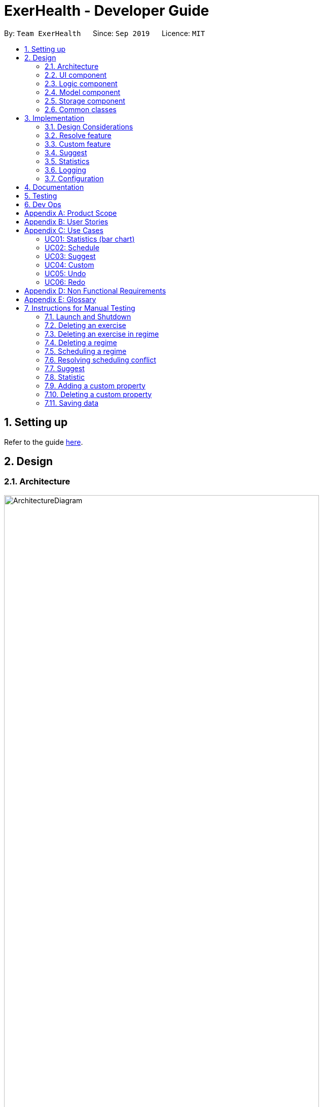 = ExerHealth - Developer Guide
:site-section: DeveloperGuide
:toc:
:toc-title:
:toc-placement: preamble
:sectnums:
:imagesDir: images
:stylesDir: stylesheets
:xrefstyle: full
ifdef::env-github[]
:tip-caption: :bulb:
:note-caption: :information_source:
:warning-caption: :warning:
endif::[]
:repoURL: https://github.com/AY1920S1-CS2103T-T09-2/main/tree/master

By: `Team ExerHealth`      Since: `Sep 2019`      Licence: `MIT`

== Setting up

Refer to the guide <<SettingUp#, here>>.

== Design

[[Design-Architecture]]
=== Architecture

.Architecture Diagram
image::ArchitectureDiagram.png[align="center", width=85%, scaledwidth=15cm]

The *_Architecture Diagram_* given above explains the high-level design of the App. Given below is a quick overview of each component.

[TIP]
The `.puml` files used to create diagrams in this document can be found in the link:{repoURL}/docs/diagrams/[diagrams] folder.
Refer to the <<UsingPlantUml#, Using PlantUML guide>> to learn how to create and edit diagrams.

`Main` has two classes called link:{repoURL}/src/main/java/seedu/exercise/Main.java[`Main`] and link:{repoURL}/src/main/java/seedu/exerecise/MainApp.java[`MainApp`]. It is responsible for,

* At app launch: Initializes the components in the correct sequence, and connects them up with each other.
* At shut down: Shuts down the components and invokes cleanup method where necessary.

<<Design-Commons,*`Commons`*>> represents a collection of classes used by multiple other components.
The following class plays an important role at the architecture level:

* `LogsCenter` : Used by many classes to write log messages to the App's log file.

The rest of the App consists of four components.

* <<Design-Ui,*`UI`*>>: The UI of the App.
* <<Design-Logic,*`Logic`*>>: The command executor.
* <<Design-Model,*`Model`*>>: Holds the data of the App in-memory.
* <<Design-Storage,*`Storage`*>>: Reads data from, and writes data to, the hard disk.

Each of the four components

* Defines its _API_ in an `interface` with the same name as the Component.
* Exposes its functionality using a `{Component Name}Manager` class.

For example, the `Logic` component (see the class diagram given below) defines it's API in the `Logic.java` interface and exposes its functionality using the `LogicManager.java` class.

.Class Diagram of the Logic Component
image::LogicClassDiagram.png[align="center", width=85%, scaledwidth=15cm]

[discrete]
==== How the architecture components interact with each other

The _Sequence Diagram_ below shows how the components interact with each other for the scenario where the user issues the command `delete t/exercise i/1`.

.Component interactions for `delete t/exercise i/1` command
image::ArchitectureSequenceDiagram.png[align="center", width=85%, scaledwidth=15cm]

The sections below give more details of each component.

[[Design-Ui]]
=== UI component

.Structure of the UI Component
image::UiClassDiagram.png[align="center", width=85%, scaledwidth=15cm]

*API* : link:{repoURL}/src/main/java/seedu/exercise/ui/Ui.java[`Ui.java`]

The UI consists of a `MainWindow` that is made up of parts e.g.`CommandBox`, `ResultDisplay`, `ExerciseListPanel`, `ExerciseCard` etc. All these, including the `MainWindow`, inherit from the abstract `UiPart` class.

The `UI` component uses JavaFx UI framework. The layout of these UI parts are defined in matching `.fxml` files that are in the `src/main/resources/view` folder. For example, the layout of the link:{repoURL}/src/main/java/seedu/exercise/ui/MainWindow.java[`MainWindow`] is specified in link:{repoURL}/src/main/resources/view/MainWindow.fxml[`MainWindow.fxml`]

The `UI` component,

* Executes user commands using the `Logic` component.
* Listens for changes to `Model` data so that the UI can be updated with the modified data.

[[Design-Logic]]
=== Logic component

[[fig-LogicClassDiagram]]
.Structure of the Logic Component
image::LogicClassDiagram.png[align="center", width=85%, scaledwidth=15cm]

*API* :
link:{repoURL}/src/main/java/seedu/exercise/logic/Logic.java[`Logic.java`]

.  `Logic` uses the `ExerciseBookParser` class to parse the user command.
.  This results in a `Command` object which is executed by the `LogicManager`.
.  The command execution can affect the `Model` (e.g. adding an exercise/regime).
.  The result of the command execution is encapsulated as a `CommandResult` object which is passed back to the `Ui`.
.  In addition, the `CommandResult` object can also instruct the `Ui` to perform certain actions, such as displaying help to the user.

Given below is the Sequence Diagram for interactions within the `Logic` component for the `execute("delete 1")` API call.

.Interactions Inside the Logic Component for the `delete 1` Command
image::DeleteSequenceDiagram.png[align="center", width=85%, scaledwidth=15cm]

NOTE: The lifeline for `DeleteCommandParser` should end at the destroy marker (X) but due to a limitation of PlantUML, the lifeline reaches the end of diagram.

[[Design-Model]]
=== Model component

.Structure of the Model Component
image::ModelClassDiagram.png[align="center", width=85%, scaledwidth=15cm]

*API* : link:{repoURL}/src/main/java/seedu/exercise/model/Model.java[`Model.java`]

The `Model`

* stores a `UserPref` object that represents the user's preferences.
* stores a `PropertyBook` object that represents the custom properties defined by the user.
* stores a `ExerciseBook` object that represents the user's exercises being tracked.
* stores a `ExerciseDatabaseBook` object that represents the database of exercises in ExerHealth.
* stores a `RegimeBook` object that represents the user's regimes.
* stores a `ScheduleBook` object that represents the user's schedules.
* exposes an unmodifiable `ObservableList<Exercise>` that can be 'observed' e.g. the UI can be bound to this list so that the UI automatically updates when the data in the list change.
* does not depend on any of the other three components.


[[Design-Storage]]
=== Storage component

.Structure of the Storage Component
image::StorageClassDiagram.png[align="center", width=85%, scaledwidth=15cm]

*API* : link:{repoURL}/src/main/java/seedu/exercise/storage/Storage.java[`Storage.java`]

The `Storage` component,

* can save `UserPref` objects in json format and read it back.
* can save the Resource Book data in json format and read it back.
* can save the Property Book data in json format and read it back.
[NOTE]
Resource Book data consists of Exercise Book, Regime Book and Schedule Book data


[[Design-Commons]]
=== Common classes

Classes used by multiple components are in the `seedu.exercise.commons` package.

== Implementation

This section describes some noteworthy details on how certain features are implemented.
// tag::undoredo[]
=== Undo/Redo feature
==== Implementation

The undo/redo mechanism is facilitated by the `events` package consisting of `EventHistory`, `EventFactory`,
`EventPayload` and the various `Event` classes.

The `EventHistory` is a singleton class used to store a history of successfully executed commands as `Event` objects.
Instances of `Event` are stored in either the `undoStack` or the `redoStack` depending on the user's course of action.

The `EventHistory` class has two primary methods namely `undo(Model model)` and `redo(Model model)`:

* `eventHistory.undo(model)` -- Undoes the `Event` at the top of the `undoStack`, executes it, and pushes it to the top of the `redoStack`
* `eventHistory.redo(model)` -- Redoes the `Event` at the top of the `redoStack`, executes it, and pushes it to the top of the `undoStack`

These operations are utilised in the `UndoCommand` and `RedoCommand` respectively.

The following steps will describe the steps taken in the execution of an UndoableCommand, and subsequently
the UndoCommand and RedoCommand.

*Step 1:* When an `UndoableCommand` is executed, key information used during the command will be added into a
newly initialized `EventPayload`.
[NOTE]
The `EventPayload` is a wrapper class to store key information about the particular command.
For instance, if an `EditCommand` has been executed, the `EventPayload` will store the `originalExercise`
as well as the `editedExercise`.

*Step 2:* The `EventFactory` takes in the `UndoableCommand` and generates an `Event` using the `EventPayload`
stored in the `UndoableCommand`.
The `Event` is then added to the undo stack of the `EventHistory`.
[NOTE]
The `EventFactory` checks for the command word of the `UndoableCommand` to decide which specific `Event` object
to generate. It will then obtain the `EventPayload` from the `UndoableCommand` and pass it into the constructor of the
`Event` so that the `Event` captures the key information of the `UndoableCommand`.

*Step 3:* To undo the latest `UndoableCommand` the user executes the `UndoCommand` by entering `undo`
into the command box.

*Step 4:* The `UndoCommand` executes `eventHistory.undo(model)`, which prompts the `EventHistory` instance
to pop the next `Event` to undo from the undo stack. Once the `Event` is undone, it will be pushed to the
top of the redo stack.

*Step 5:* To redo the command that has been undone, the user executes the `RedoCommand`. This execution
behaves similarly to step 4, except that the next `Event` is taken from the top of the redo stack and
pushed to the undo stack instead.
[NOTE]
In steps 4 and 5, if any of the respective stack is empty when undo or redo is called, a `CommandException` will be thrown
and an error message will be displayed to indicate there is no undoable or redoable commands.

The following two Sequence Diagrams show a sample flow of the execution when an `EditCommand`, which is an
`UndoableCommand`, has been executed and subsequently undone.

The first diagram describes the process of storing an `EditEvent` to `EventHistory` during the execution of the
`EditCommand`. The `EventPayload` is only initialized when the `EditCommand` is executed. The `EventPayload` is
subsequently used for the initialization of the `EditEvent`.

.The process of storing an EditEvent to EventHistory
image::UndoableCommandSequenceDiagram.png[align="center"]

The second diagram here describes the process of undoing the `EditCommand` executed above using the `UndoCommand`.
When the `UndoCommand` is executed, the `EventHistory` calls the `undo` method of the next `Event` in the undo stack
(i.e. the `EditEvent`).

.The process of undoing the EditCommand
image::UndoSequenceDiagram.png[align="center"]

Given below is a Class Diagram to show the associations between Event, Command and Model. It is specifically designed
such that only objects that implement the `Event` and `Command` interface will need to handle the `model` class.
[NOTE]
The only commands that implements the `UndoableCommand` are `AddCommand`, `DeleteCommand`, `EditCommand`,
`ClearCommand`, `ScheduleCommand` and `ResolveCommand`. They each stores an `EventPayload` instance.

.The associations between Event, Command and Model
image::EventClassDiagram.png[align="center", width=85%, scaledwidth=15cm]

The following Activity Diagram summarizes what happens when a user enters undoable commands,
the undo command and the redo command.

.The workflow when a user enters an undoable command and performs undo/redo
image::CommitActivityDiagram.png[align="center", width=85%, scaledwidth=15cm]

==== Design Considerations
===== Aspect: How undo & redo executes

* **Choice 1: (current choice)** Implements undo and redo of each Command in a separate Event object stored in the EventHistory
** Pros:
*** Uses less memory to store Event objects and payloads as compared to entire copies of the Model object.
*** Open for extensions and close to modifications as the Event interface only contains undo and redo methods, and can
be easily implemented when new Undoable commands are introduced.
** Cons:
*** UndoableCommand objects are forced to depend on EventPayloads when it does not actually use it directly.
(e.g. `DeleteCommand` has to store the exercise being deleted despite using it only once).

* **Choice 2:** Individual command knows how to undo/redo by itself.
** Pros:
*** Uses less memory to store each command as compared to entire copies of the Model object.
** Cons:
*** Violates Single Responsibility Principle as Commands need to contain specific implementation of the inverse action of itself
and also stores data such as the exercise being deleted in a local field.

* **Choice 3:** Saves the entire model consisting of the exercise, regime, schedule and suggestion lists.
** Pros:
*** Easy to implement.
** Cons:
*** May have performance issues in terms of memory usage as multiple lists need to be stored
(i.e. Exercise list, Regime list, Schedule list)
*** Unnecessary storage of irrelevant details such as suggestion list.

===== Aspect: Data structure to support the undo/redo commands

* **Choice 1 (current choice):** Use a singleton EventHistory to store stacks of Events generated by a EventFactory.
** Pros:
*** Ensures only one instance of EventHistory exists
*** The EventFactory relies on the Factory pattern that helps to reduce coupling between
EventHistory and each individual Event.
** Cons:
*** The Singleton pattern may have a chance of breaking if multiple threads initialize the singleton class
at the same time, creating multiple instances of EventHistory. However, if this problem arises, the instantiation
method can be made "synchronized" to circumvent this issue.

* **Choice 2:** Use a list to store the history of model objects.
** Pros:
*** Very simple to implement as each step simply requires a deep copy of the model to be created
and stored.
** Cons:
*** Difficult to monitor multiple resource books (e.g. Regime books and Exercise books) as they all
manage different types of resources that can be altered by commands.
// end::undoredo[]
==== Design Patterns

The Undo/Redo feature implementation is based on the Singleton, Command, and Factory design patterns

* *Singleton*
** To help ensure that only one instance of `EventHistory` exists during the execution of the program
** Allows easier access by the various command classes (i.e. the UndoableCommands, UndoCommand and RedoCommand)

* *Command*
** Extensions of new `Event` is easy and can be done without significant changes to the existing code

* *Factory*
** Suitable for the context of taking in a particular Command and returning a corresponding Event
** Reduces coupling between Command classes and Event classes


// tag::resolvefeature[]

=== Resolve feature
==== Rationale
There are multiple times where if the user wishes to schedule a regime, they find themselves in trouble over which kind of exercise regime they can fit into their schedule. The motivation behind this feature is so that users can customise their own schedules to their own liking. The alternative of an auto scheduler will restrict users from having the regime of their liking be scheduled. Instead of forcing users to adhere to some pre-generated resolution, we allow the users to make their own choice and choose their own exercise regime to be scheduled.

==== Implementation
The resolve feature is used when there is a scheduling conflict that happens within ExerHealth. This feature will alter the state of the program. The state is known by `MainApp` and it is either `State.IN_CONFLICT` or `State.NORMAL`. Only when the state is `State.IN_CONFLICT` will `resolve` commands be allowed.

For the implementation of the resolve feature, the `ResolveCommand` will hold a `Conflict` object which is then passed into `Model`. The concrete implementation, `ModelManager` then resolves the conflict that is being held there. Each `Conflict` object will hold 1 conflicting `schedule` and 1 `schedule` that was originally scheduled on the date.

Shown below is the class diagram for the implementation of the `Resolve` feature.

.Class diagram for Resolve Command
image::ScheduleResolveClassDiagram.png[align="center", width=85%, scaledwidth=15cm]

With regards to the flow of the program for a scheduling conflict, the steps are laid out below:

Step 1. User enters a `schedule` command that will cause a scheduling conflict. The `ScheduleCommand` will change `MainApp` state to `State.IN_CONFLICT`.

[NOTE]
`schedule` can conflict with another `schedule` when the dates from the 2 schedules are the same. The method `model.hasSchedule()` returns `true` if that happens.

Step 2. A `CommandResult` object is returned to `MainWindow` where the flag `showResolve` is set to `true`.

Step 3. Upon receipt of the object, `MainWindow` will show the resolve window and the user is required to resolve the conflict.

[NOTE]
The `ResolveWindow` will block all inputs to `MainWindow` and only allow `resolve` command to be entered.

Shown below is the sequence diagram for when a scheduling conflict happens:

.Sequence diagram when a scheduling conflict happens
image::ScheduleConflict.png[align="center"]

Step 5. When the user is prompted with the `ResolveWindow`, all the conflicting exercises will be shown in one page. The previously `scheduled regime` on the left and the `conflicting regime` on the right.

Step 6. Once the user issue a `resolve` command correctly, the `model` and `storage` of ExerHealth will be updated to reflect the changes. A new regime will be added for the user from the `resolve`.

[NOTE]
The `ResolveWindow` will only take one valid `resolve` command and `Ui` will close the `ResolveWindow` immediately after the command finishes. The newly made schedule will result in a new `regime` being added to the user's `RegimeList`, so the name of the `regime` in the `resolve` command cannot have any conflicts with current names in `RegimeList`.

Step 7. The `ResolveWindow` then closes upon successful `resolve` and the application continues.

The following activity diagram summarizes what happens when a user enters a `schedule` command:

.Activity diagram for when a user enters a `schedule` command
image::ScheduleActivityDiagram.png[align="center", width=85%, scaledwidth=15cm]

==== Design Considerations
===== Aspect: Signalling Schedule Conflict
* **Choice 1 (current choice): ** Using `CommandResult` object
** Pros:
*** Makes use of existing objects in codebase making it easier to implement
*** UI does not have to handle logic when encountering schedule conflicts. It only has to show the `ResolveWindow` and pass the data accordingly.
** Cons:
*** If we have to signal different types of outcomes to the UI, the `CommandResult` class will become bloated.

* **Choice 2: ** throw `ScheduleException`
** Pros:
*** Easy to implement. `ScheduleCommand` just has to throw an exception and `UI` catches it.
** Cons:
*** `UI's` execute methods will contain multiple `try/catch` which acts like a control flow mechanism which increases code smell.
*** If there is a need to pass down information from executed Commands, an exception is unable to convey any sort of complex information that the `UI` can act on. Thus, encapsulating information in an object will be more open to extension compared to throwing an exception.

// end::resolvefeature[]

//tag::customfeature[]
=== Custom feature

==== Rationale
A quick conversation with a few of our friends revealed that there are many properties which they intend to keep track
for exercises. However, it is unlikely that we can implement all of these properties for the exercises as there may
be too much overhead and we can never be certain that we have met all of the users' needs.

==== Overview
This feature is facilitated by both `PropertyBook` and `CustomProperty`. Whenever a user
adds a newly defined custom property, a `CustomProperty` object will be created which is stored in
`PropertyBook`. Its corresponding prefix and full name will be tracked by `PropertyBook` to avoid
clashes in their uses.

==== Current Implementation
`CustomProperty` encapsulates a single custom property that the user defines. It contains
information such as name, prefix and parameter type of the custom property. The parameter type is supported by
an enumeration class ``ParameterType`` and is restricted to one of the following 3 types: ``Number``, ``Text``, ``Date``.

`PropertyBook` serves as a singleton class that helps to manage all of the custom properties that have been
defined by the user. This class acts as an access point for any information relating to the creation or deletion
of custom properties.

To keep track of the custom properties and its relevant information, the following are used:

1. `customProperties`: A set containing all of the `CustomProperty` objects that
have been created.

2. `customPrefixes`: A set containing all of the `Prefix` objects associated with existing custom
properties.

3. `customFullNames`: A set containing the full names of the existing custom properties.

4. `defaultPrefixes`: A set containing all of the `Prefix` objects associated with default properties and parameter
types.

5. `defaultFullNames`: A set containing all of the full names of default properties.

Custom names and prefixes are separated from its default counterparts to ensure that the default names and prefixes
will always be present when the `PropertyBook` is first initialised.

To help facilitate `PropertyBook` in its custom properties management, the following main methods are implemented:

1. `PropertyBook#isPrefixUsed(Prefix)`: Checks if the given prefix has been used by a default or custom property.

2. `PropertyBook#isFullNameUsed(String)`: Checks if the given name has been used by a default or custom property.

3. `PropertyBook#isFullNameUsedByCustomProperty(String)`: Checks if the given name has been used by a custom property

4. `PropertyBook#addCustomProperty(CustomProperty)`: Adds the new custom property. Each time a custom property is
added, the prefix set in `CliSyntax` is also updated.

5. `PropertyBook#removeCustomProperty(CustomProperty)`: Removes a pre-defined custom property. Its associated prefix
is also removed from the prefix set in `CliSyntax`.

All of the crucial associations mentioned above are summarised in the next class diagram.

.Class diagram of the associations of `PropertyBook` and `CustomProperty`
image::CustomClassDiagram.png[align="center", width=85%, scaledwidth=15cm]

===== Adding Custom Properties
To add a new custom property for the exercises, the user can do it through the command `custom s/PREFIX_NAME f/FULL_NAME
p/PARAMETER_TYPE`. Examples include `custom s/r f/Rating p/Number` and `custom s/ed f/Ending Date p/Date`.

The following sequence diagram will illustrate how the custom operation works when a custom
property is *successfully added*.

.Sequence diagram of a successful addition of a custom property
image::EditedCustomAddSequenceDiagram.png[align="center"]

For further clarity, one can identify the above diagram with the following sequence of steps:

*Step 1:* User first defines the custom property they wish to add for the exercises.

*Step 2:* The custom property will be parsed by the app's parser and a new `CustomProperty`
object is created.

*Step 3:* This `CustomProperty` object will be returned together with a newly created `CustomAddCommand` object.

*Step 4:* The `execute` method of the `CustomAddCommand` method will be called and the `CustomProperty` object
will be added to `PropertyBook`.

*Step 5:* Finally, a `CommandResult` object will be created and returned.

The above steps illustrate the main success scenario. However, not all additions of a custom property will be successful.
The next activity diagram shows the workflow when a new custom property is defined.

.Activity diagram of the workflow when a new custom property is added
image::CustomAddActivityDiagram.png[align="center", width=85%, scaledwidth=15cm]

Once a custom property is successfully added into `PropertyBook`, the user can use the prefix of the custom property in
`add` or `edit` command.

===== Removing Custom Properties
Should a user wish to remove a custom property from all of the exercises, he/she can simply make use of the command
`custom rm/FULL_NAME`. A custom property that has been removed from the ``PropertyBook`` can be re-added back if the user chooses to.
Alternatively, if the user wishes to remove a custom property just from a single exercise, he/she can choose to enter `custom rm/FULL_NAME i/INDEX` instead.

The next sequence diagram illustrates what happens when a custom property is removed from the `PropertyBook`. If a custom property
is removed from a single exercise instead, only the selected exercise will be updated.

.Sequence diagram of a successful removal of a custom property from all exercises
image::EditedCustomRemoveSequenceDiagram.png[align="center"]
==== Design Considerations

===== Aspect: `PropertyBook` design
* **Choice 1 (Current choice)**: Represent `PropertyBook` as a singleton class that will
act as the only access point for the addition and removal of custom properties.
** Pros: Having a singleton helps to provide more utility for methods that rely on the `CustomProperty` objects that have been
created.
** Cons: It makes testing much difficult as the results from the previous test cases are carried over. Furthermore,
it increases coupling across the code base.

* **Choice 2**: Represent `PropertyBook` as a usual Java object that can be instantiated many times.
** Pros: This reduces coupling and makes testing easier as a new `PropertyBook` object independent of the other tests
can be created for different tests.
** Cons: There could be situations where 2 instances of `PropertyBook` objects are created and the addition of a
custom property is done to only one instance and not in the other.

After much consideration, Choice 1 was implemented with the following reasons:

1. `AddCommandParser` and `EditCommandParser` have to gain access to the `CustomProperty` in order to ensure that the values entered
for the custom properties in the add/edit commands are valid. However, as the `ExerciseBookParser` in the original code base only takes in a
`String` as a parameter, there has to be another way of retrieving the custom properties. While we can change the
`ExerciseBookParser` to take in a data structure containing `CustomProperty` objects, this does not seem good as its responsibility
is just to ensure that a predefined command is entered and is passed to the correct command parser.A slightly better choice in this case is to make the data structure holding the `CustomProperty` objects a static variable and parsers that require it can access
it directly.

2. If the data structure holding the `CustomProperty` object is to be made static, it means that this information is
shared among all of the `PropertyBook` instances if Choice 2 was implemented. Thus, `PropertyBook`
is acting like a singleton and so, a singleton class will be appropriate.

//end::customfeature[]

// tag::suggest[]
=== Suggest

==== Rationale
Beginners now have a plethora of choices, which may overwhelm them when they are deciding on what exercises to do.
Thus, we decided to provide users with sample exercise routines to reduce the inertia of starting this lifestyle change.
On the other hand, regular gym goers may face a repetitive and mundane exercise routine or may want to experiment with different exercises.
As such, to put it briefly, we decided to give users the ability to discover exercises based on the characteristics they are interested in.

This feature presents a cohesive function that all users can benefit from.
It also makes our application well-rounded so that users can better achieve their fitness goals.

==== Overview
The sample exercise routines are currently implemented in ExerHealth's database as a hard-coded set of exercises.
More importantly, the `SuggestPossible` command which caters to more experienced gym goers utilises the exercises that the user
has already done, in addition to ExerHealth's database. Hence, we allow users to search for suggestions
based on `Muscle` and `CustomProperty`.

==== Current Implementation
The `SuggestBasic` command displays a list of exercises from our database to the user.
The `SuggestPossible` command is created by parsing the user's inputs to form a `Predicate` before filtering ExerHealth's database and the user's tracked exercises.

<<<

The following activity diagram summarizes what happens when a user enters a `SuggestPossible` command:

.Activity diagram showing the workflow of a `SuggestPossible` command
image::SuggestActivityDiagram.png[align="center", width=85%, scaledwidth=15cm]

In detail, when a `SuggestPossible` command is entered, the `Logic` component is responsible for parsing the inputs into a `Predicate`.
The `Predicate` is then used to instantiate a `SuggestPossible` command, and later used to filter a list of `Exercise` when the command is executed.
The interactions between the multiple objects can be captured using a sequence diagram.

<<<

The following sequence diagram shows the sequence flow when a user enters a valid `SuggestPossible` command:

.Sequence diagram of a `SuggestPossibleCommand`.
image::SuggestSequenceDiagram.png[align="center"]

From the sequence diagram:

1. When the `LogicManager` receives the `execute` command, it calls the `parseCommand` method of `ExerciseBookParser`.

2. `ExerciseBookParser` will receive `suggest` as the command type and instantiate `SuggestCommandParser` to further parse the command.

3. `SuggestCommandParser` will receive `s/possible` as the suggest type and calls the `parsePredicate` method of `ParserUtil`
to parse the user input to create an `ExercisePredicate` object (named `p` in the diagram).

4. `SuggestCommandParser` will instantiate `SuggestPossibleCommand` with the `ExercisePredicate` as the constructor parameter.

5. The `SuggestPossibleCommand` object is then returned to `SuggestCommandParser`, followed by `ExerciseBookParser`, and lastly back to `LogicManager` to execute.

6. `LogicManager` will proceed to `execute` `SuggestPossibleCommand`.

7. `SuggestPossibleCommand` then calls the `updateSuggestedExerciseList` method in `ModelManager`, passing in the predicate to filter the list of suggest exercises.

8. `SuggestPossibleCommand` creates a new `CommandResult` to be returned.

<<<

In step 3, the process in which the `ExercisePredicate` object is created can be explored deeper.

.Sequence diagram of how an `ExercisePredicate` is created

image::SuggestPredicateSequenceDiagram.png[align="center"]

From the sequence diagram above:

1. `ParserUtil` creates `ExerciseMusclePredicate` and `ExerciseCustomPropertyPredicate` with the input parameters.

2. Since there were no CustomProperty tags to filter, `ParserUtil` creates `ExercisePredicate` with only the `musclesPredicate` and the boolean `isStrict`.

3. The resulting `ExercisePredicate` is then returned to `ParserUtil`, followed by `SuggestCommandParser`.

The diagram below shows the structure of a `ExercisePredicate` object.
A `ExercisePredicate` contains a `list` of `BasePropertyPredicate`,
where each contains a `Collection` of `Muscle` or `CustomProperty`.

.Class diagram of the classes behind the suggest possible feature

image::SuggestCommandClassDiagram.png[align="center", width=85%, scaledwidth=15cm]

Creating classes such as `ExerciseCustomPropertyPredicate` and `ExerciseMusclePredicate`
allows us to conduct better testing because we can compare the `Collection` of `Muscle`/`CustomProperty` that is being considered.

<<<

==== Design Considerations
===== Aspect: Implementation of predicate creation
* **Choice 1: ** `SuggestPossibleCommand` to handle the predicates.
** Pros:
*** Easy to implement and understand. The class `SuggestPossibleCommand` contains the parsing and creation of the predicate
all in one place as it stores the tags, and creates the predicate and filters the list of exercises.
** Cons:
*** Violation of Single Responsibility Principle (SRP) as `SuggestPossibleCommand` updates the model and creates the predicate.
* **Choice 2 (current choice): ** Predicate class to handle all predicates.
** Pros:
*** Adheres to SRP and Separation of Concern (SoC).
** Cons:
*** Increases the complexity of the code as more classes are needed, and also increases the lines of code written.
// end::suggest[]

// tag::statistic[]
=== Statistics

==== Implementation
Statistics of exercises will be displayed in charts. Supported chart types are Pie Chart, Line Chart and Bar Chart.
StatsFactory will create Statistic using given parameters.
The figure below shows the class diagram of statistics:

.Class diagram of the classes behind the statistics feature
image::StatisticClassDiagram.png[align="center", width=85%, scaledwidth=15cm]

The next figure shows the activity diagram when user enter a `stats` command:

.Workflow when a user enters a `stats` command
image::StatisticActivityDiagram.png[align="center", width=85%, scaledwidth=15cm]

Given below is an example usage scenario of statistics feature.

Step 1: User enters a `stats` command to see statistics of exercises.

Step 2: `ExerciseBookParser` will receive command from `LogicManager` and pass command to `StatsCommandParser`.

Step 3: `StatsCommandParse` will parse the command and creates a `StatsCommand`.

Step 4: `StatsCommand` calls `Model#getExerciseBookData` to get data of all exercises.

Step 5: `StatsCommand` creates a `StatsFactory` and pass exercises data, chart and category to `StatsFactory`.

Step 6: `StatsFactory` will then generate `Statistic` and return to `StatsCommand`.

Step 7: `StatsCommand` then calls `Model#setStatistic` to set the `Statistic` in `Model`.

Step 8: `StatsCommand` creates a new `CommandResult` and return to `LogicManager`.

Shown below is the sequence diagram when user enters a valid `stats` command:

.Sequence diagram of a `stats` command
image::StatisticSequenceDiagram.png[align="center"]

// end::statistic[]

=== Logging

We are using `java.util.logging` package for logging. The `LogsCenter` class is used to manage the logging levels and logging destinations.

* The logging level can be controlled using the `logLevel` setting in the configuration file (See <<Implementation-Configuration>>)
* The `Logger` for a class can be obtained using `LogsCenter.getLogger(Class)` which will log messages according to the specified logging level
* Currently log messages are output through: `Console` and to a `.log` file.

*Logging Levels*

* `SEVERE` : Critical problem detected which may possibly cause the termination of the application
* `WARNING` : Can continue, but with caution
* `INFO` : Information showing the noteworthy actions by the App
* `FINE` : Details that is not usually noteworthy but may be useful in debugging e.g. print the actual list instead of just its size

[[Implementation-Configuration]]
=== Configuration

Certain properties of the application can be controlled (e.g user prefs file location, logging level) through the configuration file (default: `config.json`).

== Documentation

Refer to the guide <<Documentation#, here>>.

== Testing

Refer to the guide <<Testing#, here>>.

== Dev Ops

Refer to the guide <<DevOps#, here>>.

[appendix]
== Product Scope

*Target user profile*:

* exercises on a regular basis
* actively monitors exercise records
* develops exercise regimes for the future
* prefers desktop apps over other types
* can type fast
* prefers typing over mouse input
* is reasonably comfortable using CLI apps

*Value proposition*:

* provides an integrated platform to track and access past exercise records
* shows more complex data analytics than the statistics a standard tracking app provides
* allows flexible and conflict-free scheduling of planned exercises
* provides exercise suggestions based on past activities

[appendix]
== User Stories

Priorities: High (must have) - `* * \*`, Medium (nice to have) - `* \*`, Low (unlikely to have) - `*`

[width="100%",cols="<3%,<10%,<30%,<40%",options="header",]
|=======================================================================
|Priority |As a ... |I want to ... |So that I can...

|`* * *` |student who exercises |monitors the types and quantity of the exercises I have completed |remember and have different variations to my exercises

|`* * *` |athletic student |have a way to store all my exercises and their relative intensities |make reference to past exercises while scheduling future exercises

|`* * *` |frequent gym-goer |keep track of my rep counts |know how hard I have pushed and how far I am from my target reps

|`* * *` |student who wants to get stronger |keep track of my the muscles my gym exercise works on |plan what kind of muscle groups I should target to get stronger

|`* * *` |amateur at exercising |have the app come up with exercises for me based on my user profile |better plan future regimes based on my previous attempt

|`* * *` |student who just got into exercising |have some sample training plans |have a starting point for my exercise regime

|`* * *` |frequent gym-goer with targets |see my progression for every exercise and the date I completed them |see how much I have improved

|`* * *` |Student who loves visual data |visualise my exercise statistics |understand all my relevant data immediately

|`* * *` |student who is very busy |have the app detect clashes in my exercising schedules |reschedule some of my exercises somewhere else

|`* * *` |person who likes customization |add in new attributes for exercises |tailor the app for my personal use

|`* * *` |careless athletic student |be able to have a way to undo my actions |easily undo my command when I accidentally delete one of my training plans

|`* * *` |careless athletic student |be able to have a way to redo my actions |simply redo my undone command when I realize I undid an important exercise

|`* * *` |athletic student who has a fixed training plan |have a way to store this training plan permanently |save some trouble of constantly updating the app whenever I want to begin on that training plan

|`* *` |student who is impatient |have simple commands |input new entries quickly

|`* *` |health-conscious student |keep track of my daily calories burnt |monitor my calorie count over a specific duration

|`* *` |student who wants to get stronger |Know what kind of muscles I have been training for the past month |take note of which muscles I have been focusing for training

|`* *` |student who wants to track exercises quickly and efficiently |be able to add exercises from history |add the same thing without having to type it all out

|`* *` |student who wants a balanced exercise regime |have the app auto suggest some forms of exercise |easily find new exercises to do

|`* *` |athletic student |be able to modify my current training schedule |easily adapt my previous training plans into better plans that can help improve my physique

|`* *` |athlete who wants to improves |save notes from my previous session |reflect and modify my training regime accordingly to suit my pace

|`* *` |athletic student who loves to do things my way |be able to define my own command syntax |type the commands for the various features much easily and quickly

|`*` |athletic student who uses the app often |have an auto-complete or input suggestion feature |easily add in reused exercises conveniently without having to type them out fully again

|`*` |student who likes to keep things neat |be able to archive my older exercises |be more focused on recent exercises

|`*` |student who just got into gyming |receive some tips on good gym practices |avoid injuring myself during training

|`*` |student who just got into sports |Understand the most important tips on good exercise habits |maximise the benefits of my exercises

|`*` |student who wants to get stronger |be advised on how much increment I should make for each exercise |train progressively

|`*` |athletic student |be able to keep track of my recovery period |avoid doing harm to my body from excessive training

|`*` |forgetful student |be reminded of when i have to exercise |set aside time for exercising

|`*` |frequent gym-goer |be reminded of my exercise schedules |remember to go for my sessions

|`*` |athletic student |monitor the list of equipment I need for each session |remember what I need for subsequent exercise sessions of the same kind

|`*` |frequent gym-goer |store my workout music playlist |access my favourite gym workout playlist conveniently when gyming

|`*` |student with a busy schedule |be able to export my files |to resolve conflicts between my exercise and work schedule

|`*` |student who is very lazy |be able to mass import all my exercises data from other platforms |save the trouble of inputting an entire list of existing entries one by one

|`*` |student who uses mobile running apps |import data from other application |avoid the time-consuming process of adding all exercises manually

|=======================================================================

[appendix]
== Use Cases

(For all use cases below, the *System* is the `ExerHealth` and the *Actor* is the `user`, unless specified otherwise)


[Discrete]
=== UC01: Statistics (bar chart)

*System:* ExerHealth

*Actor:* user

*MSS*

1. User adds multiple exercises to the ExerHealth tracker
2. User requests to see a bar chart of the most frequently
done exercises within a range of date
3. ExerHealth shows user the breakdown of exercises and
their respective frequency for the date range
+
Use case ends.


[Discrete]
=== UC02: Schedule

*System:* ExerHealth

*Actor:* user

*MSS*

1. User requests for the list of exercises.
2. ExerHealth displays the list of exercises it is tracking.
3. User adds 1 or more exercises to a <<regime, regime>>
4. ExerHealth adds the regime to the user's list of regime and display successful addition
5. User <<schedule, schedules>> a regime at a date
6. ExerHealth schedules regime at the date and displays successful scheduling
+
Use case ends.


*Extensions*
[None]
* 5a. ExerHealth detects more than one regime at the date
[None]
** 5a1. ExerHealth displays resolve window to user
** 5a2. User enters which exercises they wish to schedule at the date from the conflicting regimes
** 5a3. ExerHealth schedules the newly made regime at the date and closes resolve window
+
Use case ends


[Discrete]
=== UC03: Suggest
*System:* Exerhealth

*Actor:* user

*MSS*

1. User asks for suggestions
2. System searches database for previous exercises done
3. System creates a suggestion based on search and request type
+
Use case ends

[Discrete]
=== UC04: Custom

*System:* ExerHealth

*Actor:* user

*MSS*

1. User requests to add in a new user-defined <<property, property>> for exercises
2. ExerHealth adds in the user-defined property for all exercises
3. User adds a new exercise with the newly specified prefix and argument
for the property
+
Use case ends

*Extensions*
[None]
* 1a. ExerHealth detects that the <<prefixName, prefix name>>/full name of the user-defined property is a duplicate
of another property/parameter for add / edit command.
[None]
** 1a1. ExerHealth informs the user that the prefix name/full name of his/her new property is a
duplicate of a current property/parameter for add / edit command.
+
Use case ends

[Discrete]
=== UC05: Undo
*System:* ExerHealth

*Actor:* user

*MSS*

1. User executes an undoable command
2. ExerHealth performs the change
3. User undoes the latest command
4. ExerHealth undoes the latest change
+
Steps 3-4 can be repeated for as many times as required until there is
no undoable command left to undo
+
Use case ends

*Extensions*
[None]
* 3a. The undo history is empty
[None]
** 3a1. ExerHealth informs user that undo is not allowed at this point
+
Use case ends


[Discrete]
=== UC06: Redo
*System:* ExerHealth

*Actor:* user

*MSS*

1. User undoes the latest command
2. ExerHealth undoes the latest change
3. User redoes the latest undoable command that was undone
4. ExerHealth redoes the command again
+
Steps 3-4 can be repeated for as many times as required until there are no more
undoable command left to redo
+
Use case ends

*Extensions*
[None]
* 3a. There is no action to redo as the user has not executed undo before
[None]
** 3a1. ExerHealth informs user that redo is not allowed at this point
+
Use case ends


[appendix]
== Non Functional Requirements

.  Should work on any <<mainstream-os,mainstream OS>> as long as it has Java `11` or above installed.
.  Should be able to hold up to 1000 exercises without a noticeable sluggishness in performance for typical usage.
.  A user with above average typing speed for regular English text (i.e. not code, not system admin commands) should be able to accomplish most of the tasks faster using commands than using the mouse.
.  Should work without requiring an installer.
.  Should not depend on a remote server.
.  Should be for a single user i.e. (not a multi-user product).


[appendix]
== Glossary

[[mainstream-os]] Mainstream OS::
Windows, Linux, Unix, OS-X.

[[regime]] Regime::
A specific set of exercises that are to be done together. For example,
a *Legs* regime at the gym can include multiple exercises such as
squats, hamstring curl and calf raises.

[[schedule]] Schedule::
Planning of an exercise on a later day.

[[property]] Property::
An attribute of an exercise item. Pre-defined attributes include name,
quantity, units and calories.

[[prefix]] Prefix::
The term that comes before each parameter in the command. For example, the
prefix in `p/Number` is `p/`.

[[prefixName]] Prefix Name::
The word that comes before `/` in the prefix. For example, the prefix name of `p/` is `p/

== Instructions for Manual Testing

Given below are instructions to test the app manually.

[NOTE]
These instructions only provide a starting point for testers to work on; testers are expected to do more _exploratory_ testing.

=== Launch and Shutdown

. Initial launch

.. Download the jar file and copy into an empty folder
.. Double-click the jar file +
   Expected: Shows the GUI with a set of sample exercises. The window size may not be optimum.

. Saving window preferences

.. Resize the window to an optimum size. Move the window to a different location. Close the window.
.. Re-launch the app by double-clicking the jar file. +
   Expected: The most recent window size and location is retained.

=== Deleting an exercise

. Deleting an exercise while all exercises are listed

.. Prerequisites: List all exercises using the `list` command. Multiple exercises in the list.
.. Test case: `delete t/exercise i/1` +
   Expected: First exercise is deleted from the list. Details of the deleted exercise shown in the status message.
.. Test case: `delete t/exercise i/0` +
   Expected: No exercise is deleted. Error details shown in the status message. Status bar remains the same.
.. Other incorrect delete commands to try: `delete t/exercise`, `delete t/exercise i/x` (where x is larger than the list size) +
   Expected: Similar to previous.

=== Deleting an exercise in regime
. Deleting an exercise in regime while all regimes are listed.

.. Prerequisites: List all regimes using the `list` command. Regime named `Level 1` has multiple exercises and is in the list.
.. Test case: `delete t/regime n/Level 1 i/1` +
   Expected: The first exercise in `Level 1` regime is deleted.
.. Test case: `delete t/regime n/Level 1 i/0` +
   Expected: No exercise is deleted in `Level 1` regime.
.. Other incorrect delete commands to try: `delete t/regime`, `delete t/regime i/x` (where x is larger than the list size) +
   Expected: Similar to previous.

=== Deleting a regime
. Deleting a regime while all regimes are listed.

.. Prerequisites: List all regimes using the `list` command. Regime named `Power set` is in the list.
.. Test case: `delete t/regime n/Power set` +
   Expected: The regime named `Power set` is deleted from the list.
.. Test case: `delete t/regime n/power set` +
   Expected: `Power set` regime is not deleted as name is case-sensitive. Error details shown in the status message.

=== Scheduling a regime

. Scheduling an exercise regime

.. Prerequisites: Have an exercise regime of name `cardio`.

.. Test case: `schedule n/cardio d/12/12/2019` with no other schedule on `12/12/2019` +
   Expected: Regime `cardio` is now scheduled on `12/12/2019`. Details of schedule should be shown in the center information panel and the left panel should switch to show schedule list.

.. Test case: `schedule n/cardio d/12/12/2019` with a conflicting schedule on `12/12/2019` +
   Expected: Scheduling conflict exist and the resolve window should pop up showing the already scheduled regime on the left panel and the conflicting `cardio` schedule on the right panel.

=== Resolving scheduling conflict

. Resolves a scheduling conflict by taking one whole regime

.. Prerequisites: Resolve window should be shown on scheduling conflict

.. Test case: `resolve n/conflicting` +
   Expected: The conflicting schedule on the right panel should be taken as the resolved schedule and the resolve window should close. The conflicting schedule should now be scheduled on the conflicting date. Details of the schedule is shown on the center information panel.

. Resolves a scheduling conflict by taking some exercise from both regime

.. Prerequisites: Resolve window should be shown on scheduling conflict and `new cardio` should not exist in the user's regime list

.. Test case: `resolve n/new cardio i/1 r/2` +
   Expected: A new regime is created called `new cardio` with the exercises from scheduled regime's first index and conflicting regime's second index. Resolve window should close. The newly made regime is now scheduled on conflicting date. Details of the schedule shown on the center information panel.

=== Suggest
. Suggest basic exercises
.. Test case: `suggest s/basic`
   Expected: A list of basic exercises displayed on the
. Suggest possible exercises
.. Prerequisites: There is at least an exercise being tracked or in the database tagged with a `muscle`. +
For example, `add t/exercise n/Run d/03/11/2019 c/200 q/10 u/km m/Legs`.

... Test case: `suggest s/possible m/Legs` +
   Expected: This exercise, along with database's exercises tagged with `Legs` are displayed.
... Test case: `suggest s/possible o/and m/Legs` +
   Expected: Similar to previous.
... Test case: `suggest s/possible o/or m/Legs` +
   Expected: Similar to previous.

.. Prerequisites: A `CustomProperty` is created and there are exercises being tracked with `CustomProperty`. +
For example,
1. `custom s/r f/Rating p/Number`

2. `add t/exercise n/Run d/03/11/2019 c/200 q/10 u/km m/Legs r/8`

3. `add t/exercise n/Bench Press d/05/11/2019 c/150 q/40 u/kg m/Chest r/8`

... Test case: `suggest s/possible o/and m/Chest r/8` +
   Expected: The previously added exercise `Bench Press` is displayed.
... Test case: `suggest s/possible o/or m/Chest r/8` +
   Expected: The previously added exercises `Bench Press` and `Run` are displayed. In addition,
exercises from database that are tagged `Chest` are also displayed.

.. Test case: `suggest s/possible m/Chest m/Legs` +
   Expected: Error details shown in the status message.
.. Test case: `suggest s/possible o/or` +
   Expected: Similar to previous.

=== Statistic
. Display charts and statistic for completed exercises

.. Test case: `stats t/calories h/barchart s/01/11/2019 e/30/11/2019` +
   Expected: The chart in the right panel will be updated to a bar chart. Total and average will be shown below the chart.
.. Test case: `stats t/calories h/piechart s/01/11/2019 e/30/11/2019` +
   Expected: The chart in the right panel will be updated to a pie chart. Total and average will be shown below the chart.
.. Test case: `stats t/calories h/linechart s/01/11/2019 e/30/11/2019` +
   Expected: The chart in the right panel will be updated to a line chart. Total and average will be shown below the chart.
.. Test case: `stats t/calories h/barchart s/01/01/2019 e/02/02/2019` +
   Expected: The chart in the right panel is not updated. Error message shown in the status message.

=== Adding a custom property

. Adding a custom property when app is first launched.

.. Prerequisites: The custom property `Remark` with the prefix name `re` must not be created yet. The following test cases should be tried in order.
.. Test case: `custom s/re f/Remark p/Text` +
   Expected: The custom property `Remark` is created for all exercises. The prefix name and full name of the property
   will be displayed in the status message.
.. Test case: `custom s/re f/AnotherRemark p/Text` +
   Expected: No custom property is created. An error message will be shown, informing the user that the prefix has been used
   for an existing parameter in add/edit command.
.. Test case: `custom s/tt f/Remark p/Text` +
   Expected: No custom property is created. An error message will be shown, informing the user that the name has been used
   by an existing property.

=== Deleting a custom property

. Deleting a custom property.

.. Prerequisites: The custom property `Remark` with the prefix name `re` should have been created.
                  There should be at least 3 exercises with the custom property `Remark`, preferably
                  the exercises at indices 1 to 3. The following test cases should be tried in order.
.. Test case: `custom rm/Remark i/1` +
   Expected: `Remark` is removed from exercise 1. A message informing the user that `Remark` has been removed from
   exercise 1 will be shown. The `Remark` property for exercises 1 and 2 will still be present.
.. Test case: `custom rm/Remark`
   Expected: `Remark` is removed from the app. A message informing the user that `Remark` has been removed will be shown.
   The `Remark` property is removed from all exercises.
.. Test case: `custom rm/Date`
   Expected: No custom property is removed. An error message informing the user that `Date` is not used by
   an custom property will be shown.

=== Saving data

. Dealing with missing/corrupted data files

.. Prerequisites: Must have ran `ExerHealth` at least once and have `exercisebook.json`.

.. Open up `exercisebook.json` with any text editor and change one of the dates to `//`, representing an invalid date. +
   Expected: `ExerHealth` will start with an empty exercise book due to data corruption. Exercise Panel will be empty.
